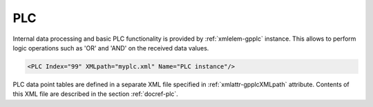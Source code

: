 
.. _xmlelem-gpplc:

PLC
^^^

Internal data processing and basic PLC functionality is provided by :ref:`xmlelem-gpplc` instance.
This allows to perform logic operations such as 'OR' and 'AND' on the received data values.

.. include-file:: sections/Include/sample_node.rstinc "" ":ref:`xmlelem-gpplc`"

.. code-block:: none

   <PLC Index="99" XMLpath="myplc.xml" Name="PLC instance"/>


.. field-list-table:: PLC attributes
   :class: table table-condensed table-bordered longtable
   :name: tabid-plc
   :spec: |C{0.20}|C{0.25}|S{0.55}|
   :header-rows: 1

   * :attr,10:	Attribute
     :val,15:	Values or range
     :desc,75:	Description

   * :attr:	:xmlattr:`Index`
     :val:	|gpindexrange|
     :desc:	Index is a unique identifier of the PLC instance.
		It is used to reference data points defined in the PLC instance from other configuration files e.g. IO object tables
		(please see :ref:`xmlelem-IEC10xslDI`.\ :ref:`xmlattr-IEC10xslDIDevice`\; :ref:`xmlelem-IEC10xslAI`.\ :ref:`xmlattr-IEC10xslAIDevice`\; :ref:`xmlelem-IEC10xslDO`.\ :ref:`xmlattr-IEC10xslDODevice`\; :ref:`xmlelem-IEC10xslAO`.\ :ref:`xmlattr-IEC10xslAODevice` \ attributes of the Slave protocol instance).
		:inlineimportant:`Make sure the selected value doesn't overlap with communication protocol instance indexes.`

   * :attr:	:xmlattr:`XMLpath`
     :val:	Max 100 chars
     :desc:	XML configuration file name and path.
		This file contains PLC data point table and other settings.
		Path may be omitted if the XML file is stored in the default directory (|leandcapp|)
		:inlineimportant:`Attribute is case sensitive, observe case of the path and file name when specifying.`

.. include-file:: sections/Include/Name_wodef.rstinc ""

PLC data point tables are defined in a separate XML file specified in :ref:`xmlattr-gpplcXMLpath` attribute.
Contents of this XML file are described in the section :ref:`docref-plc`.
